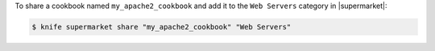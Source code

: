 .. This is an included how-to. 


To share a cookbook named ``my_apache2_cookbook`` and add it to the ``Web Servers`` category in |supermarket|:

.. code-block:: bash

   $ knife supermarket share "my_apache2_cookbook" "Web Servers"
